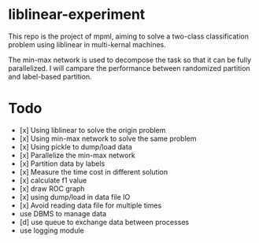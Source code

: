 * liblinear-experiment
This repo is the project of mpml, aiming to solve a
two-class classification problem using liblinear in multi-kernal
machines.

The min-max network is used to decompose the task so that it can be
fully parallelized. I will campare the performance between randomized
partition and label-based partition.

* Todo
- [x] Using liblinear to solve the origin problem
- [x] Using min-max network to solve the same problem
- [x] Using pickle to dump/load data
- [x] Parallelize the min-max network
- [x] Partition data by labels
- [x] Measure the time cost in different solution
- [x] calculate f1 value
- [x] draw ROC graph
- [x] using dump/load in data file IO
- [x] Avoid reading data file for multiple times
- use DBMS to manage data
- [d] use queue to exchange data between processes
- use logging module
